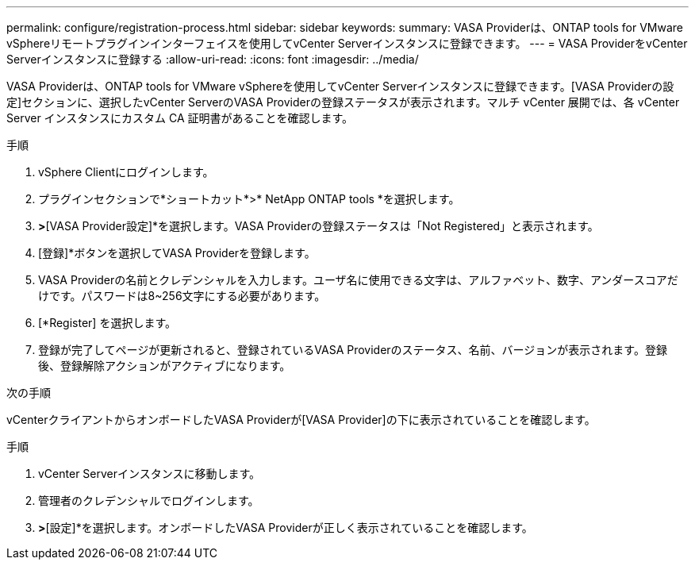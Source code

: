 ---
permalink: configure/registration-process.html 
sidebar: sidebar 
keywords:  
summary: VASA Providerは、ONTAP tools for VMware vSphereリモートプラグインインターフェイスを使用してvCenter Serverインスタンスに登録できます。 
---
= VASA ProviderをvCenter Serverインスタンスに登録する
:allow-uri-read: 
:icons: font
:imagesdir: ../media/


[role="lead"]
VASA Providerは、ONTAP tools for VMware vSphereを使用してvCenter Serverインスタンスに登録できます。[VASA Providerの設定]セクションに、選択したvCenter ServerのVASA Providerの登録ステータスが表示されます。マルチ vCenter 展開では、各 vCenter Server インスタンスにカスタム CA 証明書があることを確認します。

.手順
. vSphere Clientにログインします。
. プラグインセクションで*ショートカット*>* NetApp ONTAP tools *を選択します。
. [設定]*>*[VASA Provider設定]*を選択します。VASA Providerの登録ステータスは「Not Registered」と表示されます。
. [登録]*ボタンを選択してVASA Providerを登録します。
. VASA Providerの名前とクレデンシャルを入力します。ユーザ名に使用できる文字は、アルファベット、数字、アンダースコアだけです。パスワードは8~256文字にする必要があります。
. [*Register] を選択します。
. 登録が完了してページが更新されると、登録されているVASA Providerのステータス、名前、バージョンが表示されます。登録後、登録解除アクションがアクティブになります。


.次の手順
vCenterクライアントからオンボードしたVASA Providerが[VASA Provider]の下に表示されていることを確認します。

.手順
. vCenter Serverインスタンスに移動します。
. 管理者のクレデンシャルでログインします。
. [ストレージプロバイダ]*>*[設定]*を選択します。オンボードしたVASA Providerが正しく表示されていることを確認します。

